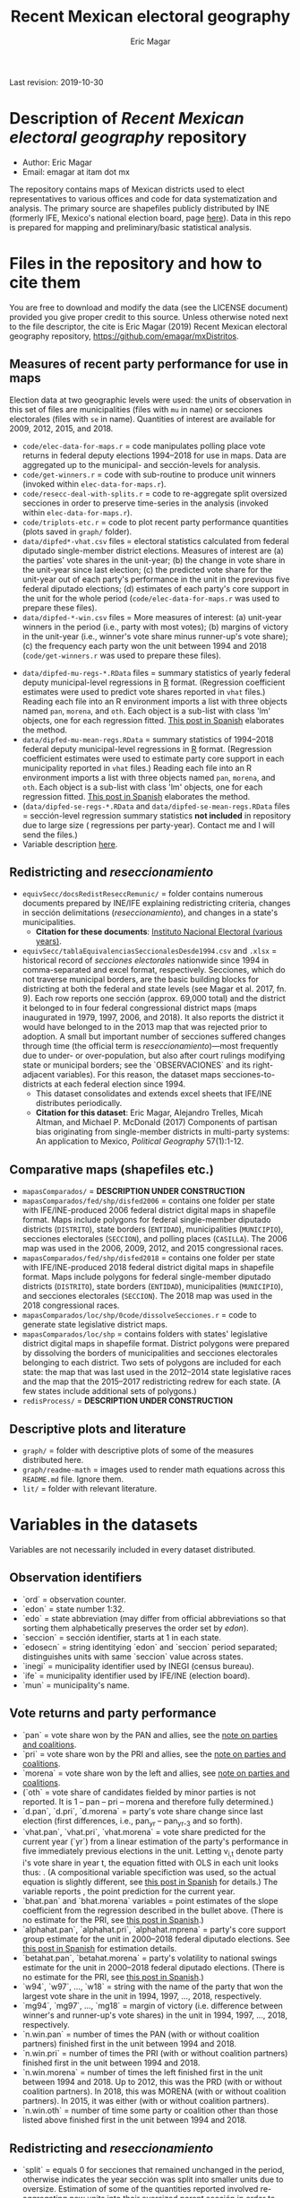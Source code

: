 #+TITLE: Recent Mexican electoral geography
#+AUTHOR: Eric Magar
Last revision: 2019-10-30

# Export to md: M-x org-md-export-to-markdown

* Description of /Recent Mexican electoral geography/ repository
- Author: Eric Magar
- Email: emagar at itam dot mx
The repository contains maps of Mexican districts used to elect representatives to various offices and code for data systematization and analysis. The primary source are shapefiles publicly distributed by INE (formerly IFE, Mexico's national election board, page [[https://cartografia.ife.org.mx/sige7/?cartografia][here]]). Data in this repo is prepared for mapping and preliminary/basic statistical analysis.
* Files in the repository and how to cite them
You are free to download and modify the data (see the LICENSE document) provided you give proper credit to this source. Unless otherwise noted next to the file descriptor, the cite is Eric Magar (2019) Recent Mexican electoral geography repository, [[https://github.com/emagar/mxDistritos]].
** Measures of recent party performance for use in maps 
Election data at two geographic levels were used: the units of observation in this set of files are municipalities (files with ~mu~ in name) or secciones electorales (files with ~se~ in name). Quantities of interest are available for 2009, 2012, 2015, and 2018.
- ~code/elec-data-for-maps.r~ <<elec-code>> = code manipulates polling place vote returns in federal deputy elections 1994--2018 for use in maps. Data are aggregated up to the municipal- and sección-levels for analysis.
- ~code/get-winners.r~ = code with sub-routine to produce unit winners (invoked within ~elec-data-for-maps.r~).
- ~code/resecc-deal-with-splits.r~ = code to re-aggregate split oversized secciones in order to preserve time-series in the analysis (invoked within ~elec-data-for-maps.r~).
- ~code/triplots-etc.r~ = code to plot recent party performance quantities (plots saved in ~graph/~ folder). 
- ~data/dipfed*-vhat.csv~ files = electoral statistics calculated from federal diputado single-member district elections. Measures of interest are (a) the parties' vote shares in the unit-year; (b) the change in vote share in the unit-year since last election; (c) the predicted vote share for the unit-year out of each party's performance in the unit in the previous five federal diputado elections; (d) estimates of each party's core support in the unit for the whole period (~code/elec-data-for-maps.r~ was used to prepare these files). 
- ~data/dipfed-*-win.csv~ files = More measures of interest: (a) unit-year winners in the period (i.e., party with most votes); (b) margins of victory in the unit-year (i.e., winner's vote share minus runner-up's vote share); (c) the frequency each party won the unit between 1994 and 2018 (~code/get-winners.r~ was used to prepare these files). 
# More measures: number of times unit has been relocated by a party in 1997,2006,2013,2018; unit volatility, ENP/Molinar?
- ~data/dipfed-mu-regs-*.RData~ files = summary statistics of yearly federal deputy municipal-level regressions in [[https://www.r-project.org/][R]] format. (Regression coefficient estimates were used to predict vote shares reported in ~vhat~ files.) Reading each file into an R environment imports a list with three objects named ~pan~, ~morena~, and ~oth~. Each object is a sub-list with [[./graph/readme-math/about-2500.svg]] class 'lm' objects, one for each regression fitted. [[https://emagar.github.io/residuales-2018/][This post in Spanish]] elaborates the method. 
- ~data/dipfed-mu-mean-regs.RData~ = summary statistics of 1994--2018 federal deputy municipal-level regressions in [[https://www.r-project.org/][R]] format. (Regression coefficient estimates were used to estimate party core support in each municipality reported in ~vhat~ files.) Reading each file into an R environment imports a list with three objects named ~pan~, ~morena~, and ~oth~. Each object is a sub-list with [[./graph/readme-math/about-2500.svg]] class 'lm' objects, one for each regression fitted. [[https://emagar.github.io/residuales-2018/][This post in Spanish]] elaborates the method.
- (~data/dipfed-se-regs-*.RData~ and ~data/dipfed-se-mean-regs.RData~ files = sección-level regression summary statistics *not included* in repository due to large size ([[./graph/readme-math/about-66k.svg]] regressions per party-year). Contact me and I will send the files.)
- Variable description [[codebookElec][here]].
** Redistricting and /reseccionamiento/ 
- ~equivSecc/docsRedistReseccRemunic/~ = folder contains numerous documents prepared by INE/IFE explaining redistricting criteria, changes in sección delimitations (/reseccionamiento/), and changes in a state's municipalities.
  + *Citation for these documents*: [[https://ine.mx][Instituto Nacional Electoral (various years)]].
- ~equivSecc/tablaEquivalenciasSeccionalesDesde1994.csv~ and ~.xlsx~ = historical record of /secciones electorales/ nationwide since 1994 in comma-separated and excel format, respectively. Secciones, which do not traverse municipal borders, are the basic building blocks for districting at both the federal and state levels (see Magar et al. 2017, fn. 9). Each row reports one sección (approx. 69,000 total) and the district it belonged to in four federal congressional district maps (maps inaugurated in 1979, 1997, 2006, and 2018). It also reports the district it would have belonged to in the 2013 map that was rejected prior to adoption. A small but important number of secciones suffered changes through time (the official term is /reseccionamiento/)---most frequently due to under- or over-population, but also after court rulings modifying state or municipal borders; see the `OBSERVACIONES` and its right-adjacent variables). For this reason, the dataset maps secciones-to-districts at each federal election since 1994.  
  + This dataset consolidates and extends excel sheets that IFE/INE distributes periodically. 
  + *Citation for this dataset*: Eric Magar, Alejandro Trelles, Micah Altman, and Michael P. McDonald (2017) Components of partisan bias originating from single-member districts in multi-party systems: An application to Mexico, /Political Geography/ 57(1):1-12. 
** Comparative maps (shapefiles etc.)
- ~mapasComparados/~ = *DESCRIPTION UNDER CONSTRUCTION*
- ~mapasComparados/fed/shp/disfed2006~ = contains one folder per state with IFE/INE-produced 2006 federal district digital maps in shapefile format. Maps include polygons for federal single-member diputado districts (~DISTRITO~), state borders (~ENTIDAD~), municipalities (~MUNICIPIO~), secciones electorales (~SECCION~), and polling places (~CASILLA~). The 2006 map was used in the 2006, 2009, 2012, and 2015 congressional races. 
- ~mapasComparados/fed/shp/disfed2018~ = contains one folder per state with IFE/INE-produced 2018 federal district digital maps in shapefile format. Maps include polygons for federal single-member diputado districts (~DISTRITO~), state borders (~ENTIDAD~), municipalities (~MUNICIPIO~), and secciones electorales (~SECCION~). The 2018 map was used in the 2018 congressional races. 
- ~mapasComparados/loc/shp/0code/dissolveSecciones.r~ = code to generate state legislative district maps. 
- ~mapasComparados/loc/shp~ = contains folders with states' legislative district digital maps in shapefile format. District polygons were prepared by dissolving the borders of municipalities and secciones electorales belonging to each district. Two sets of polygons are included for each state: the map that was last used in the 2012--2014 state legislative races and the map that the 2015--2017 redistricting redrew for each state. (A few states include additional sets of polygons.) 
- ~redisProcess/~ = *DESCRIPTION UNDER CONSTRUCTION*
** Descriptive plots and literature
- ~graph/~ = folder with descriptive plots of some of the measures distributed here. 
- ~graph/readme-math~ = images used to render math equations across this ~README.md~ file. Ignore them. 
- ~lit/~ = folder with relevant literature. 
* Variables in the datasets <<codebookElec>> 
Variables are not necessarily included in every dataset distributed.
** Observation identifiers
- `ord` = observation counter.
- `edon` = state number 1:32.
- `edo` = state abbreviation (may differ from official abbreviations so that sorting them alphabetically preserves the order set by /edon/).
- `seccion` = sección identifier, starts at 1 in each state.
- `edosecn` = string identitying `edon` and `seccion` period separated; distinguishes units with same `seccion` value across states.
- `inegi` = municipality identifier used by INEGI (census bureau).
- `ife` = municipality identifier used by IFE/INE (election board).
- `mun` = municipality's name.
** Vote returns and party performance
- `pan` = vote share won by the PAN and allies, see the [[noteCoal][note on parties and coalitions]]. 
- `pri` = vote share won by the PRI and allies, see the [[noteCoal][note on parties and coalitions]].
- `morena` = vote share won by the left and allies, see [[noteCoal][note on parties and coalitions]].
- (`oth` = vote share of candidates fielded by minor parties is not reported. It is 1 -- pan -- pri -- morena and therefore fully determined.)
- `d.pan`, `d.pri`, `d.morena` = party's vote share change since last election (first differences, i.e., pan_{yr} -- pan_{yr-3} and so forth).
- `vhat.pan`, `vhat.pri`, `vhat.morena` = vote share predicted for the current year (`yr`) from a linear estimation of the party's performance in five immediately previous elections in the unit. Letting v_{i,t} denote party i's vote share in year t, the equation fitted with OLS in each unit looks thus: [[./graph/readme-math/5-yr.svg]]. (A compositional variable specifiction was used, so the actual equation is slightly different, see [[https://emagar.github.io/residuales-2018/][this post in Spanish]] for details.) The variable reports [[./graph/readme-math/vhat.svg]], the point prediction for the current year.
- `bhat.pan` and `bhat.morena` variables = point estimates of the slope coefficient from the regression described in the bullet above. (There is no estimate for the PRI, see [[https://emagar.github.io/residuales-2018/][this post in Spanish]].)
- `alphahat.pan`, `alphahat.pri`, `alphahat.mprena` = party's core support group estimate for the unit in 2000--2018 federal diputado elections. See [[https://emagar.github.io/residuales-2018/][this post in Spanish]] for estimation details. 
- `betahat.pan`, `betahat.morena` = party's volatility to national swings estimate for the unit in 2000--2018 federal diputado elections. (There is no estimate for the PRI, see [[https://emagar.github.io/residuales-2018/][this post in Spanish]].) 
- `w94`, `w97`, ..., `w18` = string with the name of the party that won the largest vote share in the unit in 1994, 1997, ..., 2018, respectively.
- `mg94`, `mg97`, ..., `mg18` = margin of victory (i.e. difference between winner's and runner-up's vote shares) in the unit in 1994, 1997, ..., 2018, respectively.
- `n.win.pan` = number of times the PAN (with or without coalition partners) finished first in the unit between 1994 and 2018.  
- `n.win.pri` = number of times the PRI (with or without coalition partners) finished first in the unit between 1994 and 2018.  
- `n.win.morena` = number of times the left finished first in the unit between 1994 and 2018. Up to 2012, this was the PRD (with or without coalition partners). In 2018, this was MORENA (with or without coalition partners). In 2015, it was either (with or without coalition partners).
- `n.win.oth` = number of time some party or coalition other than those listed above finished first in the unit between 1994 and 2018.  
** Redistricting and /reseccionamiento/
- `split` = equals 0 for secciones that remained unchanged in the period, otherwise indicates the year sección was split into smaller units due to oversize. Estimation of some of the quantities reported involved re-aggregating new units into their oversized parent sección in order to preserve the full vote returns time series. See [[elec-code][code]] for details. 
- `new` = equals 0 for secciones that remained unchanged in the period, otherwise indicates the year sección was created by splitting an oversized sección into smaller units. Estimation of some of the quantities reported involved re-aggregating these smaller units into their oversized parent in order to preserve the full vote returns time series. See [[elec-code][code]] for details.
- `dis1994` = federal district of the 1976 map that sección belonged to at the 1994 election.
- `dis1997` = federal district of the 1997 map that sección belonged to at the 1997 election.
- `dis2000` = federal district of the 1997 map that sección belonged to at the 2000 election.
- `dis2003` = federal district of the 1997 map that sección belonged to at the 2003 election.
- `dis2006` = federal district of the 2006 map that sección belonged to at the 2006 election.
- `dis2009` = federal district of the 2006 map that sección belonged to at the 2009 election.
- `dis2012` = federal district of the 2006 map that sección belonged to at the 2012 election.
- `dis2013` = federal district of the 2013 map that sección belonged to; 2013 map was never adopted.
- `dis2015` = federal district of the 2006 map that sección belonged to at the 2015 election.
- `dis2018` = federal district of the 2018 map that sección belonged to at the 2018 election.
- `OBSERVACIONES` = character string describing changes that a sección may have suffered through time in the source;
- `action` = character string indicates change that sección may have suffered: /merged/ if it was integrated into a neighboring sección due to under-population; /split/ if it was subdivided into two or more new secciones due to over-population; /new/ if it was created from a split sección; /munic/ if it arose to accommodate a change in intermunicipal border lines; /stateChg/ if it arose to accommodate a change in interstate border lines.
- `fr.to` = character string indicates whether sección arose /from/ another sección (eg. after latter was split) or was incorported /to/ another sección (eg. latter absorbed it when both were merged).
- `orig.dest` = when sección was subdivided, indicates sección number(s) that arose; when sección was merged, indicates which one absorbed it.
- `when` = year the change took place.
- `color` = character string indicated the cell color in the original excel sheet (secciones that suffered contemporaneous changes shared the same color).
- `coment` = character string with comments (in mostly Spanish).
* Note on coalitions <<noteCoal>>
Electoral alliances are extended nationwide and, in some cases, to other years for convenience in the analysis. Details for each party follow.
- Partido Acción Nacional (PAN) fielded candidates jointly with the Green party (PVEM) nationwide in 2000 and with the PRD and minor MC in select districts in 2018. The 2018 coalition was extended nationwide (i.e. PAN + PRD + MC votes added) for analysis. PAN did not ally in any other year in the period. 
- Partido Revolucionario Institucional (PRI) never allied before 2003. It then fielded joint candidates with the PVEM nationwide (in 2006) or in select districts (in 2003, 2009, 2012, and 2015). In 2018 it fielded joint candidates with the PVEM and the PNA in select districts. Alliances were extended nationwide for analysis. 
- The left is generically called by its latest incarnation's name MORENA, the Movimiento de Regeneración Nacional (which is a splinter from PRD, the Partido de la Revolución Democrática). The left's vote up to 1997 is the PRD's, which ran solo. In 2000 the PRD fielded joint candidates nationwide with Partido del Trabajo (PT), Movimiento Ciudadano (MC, then called Convergencia), and two now-extinct minor parties. From 2003 to 2012 the left is the sum of PRD, PT, and MC (an artificial sum in 2003 and 2009 for comparability). In 2015 the left is the sum of votes for the PRD, PT, MORENA, and PES (only the first two fielded joint candidates in select districts). In 2018 the left is the sum of MORENA, PT, and PES which fielded joint candidates in most districts. 
- A residual "others" category sums the votes for parties other than those listed above for analysis. In 1991 the parties whose votes are summed are PARM, PDM, PFCRN, PPS, PEM, and PRT; in 1994 PPS, PFCRN, PARM, UNO-PDM, PT, and PVEM; in 1997 PC, PT, PVEM, PPS, and PDM; in 2000 PCD, PARM and DS; in 2003 PSN, PAS, MP, PLM, and FC; in 2006 PNA and ASDC; in 2009 PNA and PSD; in 2012 PNA only; in 2015 MC, PNA, PH, and a handful of independent candidates; and in 2018 a handful of independent candidates.  

  - ~data/dipfed2015mu-vhat.csv~ = 2015 federal diputado single-member district election statistics. The units are municipalities. Data are municipal aggregates of sección-level returns (i.e. votes from all secciones belonging to a given municipality are added up). The PRI fielded joint candidates with the Green party in some states only, as did the PRD with the PT; both coalitions are extended nationwide for convenience in the analysis (~code/elec-data-for-maps.r~ was used to prepare this file). 
  - Variables in the dataset:<<codebookElec>>
* Acknowledgements
I acknowledge financial support from the Asociación Mexicana de Cultura A.C. and CONACYT's Sistema Nacional de Investigadores. Files distributed here systematize/analyze a gigntic volume of data from the [[https://ine.mx][Instituto Nacional Electoral]], I am sincerely grateful for their excellent work producing and distributing election results, maps, and associated metadata. I am responsible for mistakes and shortcomings in the data. 
# * below are elements to copy/emulate in this readme file
#   + *Citation for this dataset*: Eric Magar, Alejandro Trelles, Micah Altman, and Michael P. McDonald (2017) Components of partisan bias originating from single-member districts in multi-party systems: An application to Mexico, /Political Geography/ 57(1):1-12. 
#   + *Citation for this dataset*: Eric Magar (2012) Gubernatorial Coattails in Mexican Congressional Elections, /The Journal of Politics/ 74(2):383-399.
# - ~data/prdf2006-on.csv~
# - +~datosBrutos/~ = large directory containing primary sources+ (dropped from repo due to large size... [[mailto:emagar@itam.mx][mail me]] if you need this).

